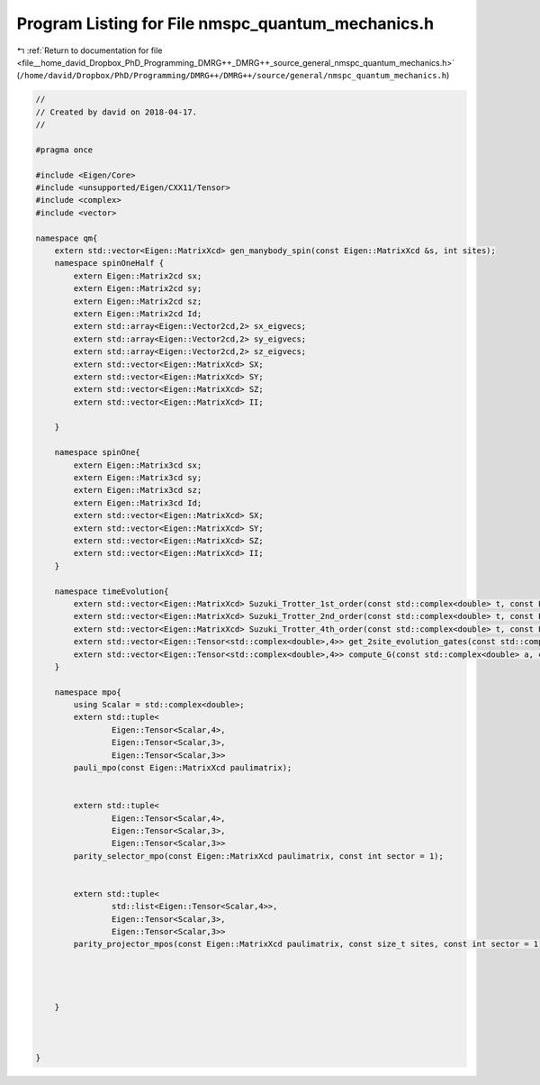 
.. _program_listing_file__home_david_Dropbox_PhD_Programming_DMRG++_DMRG++_source_general_nmspc_quantum_mechanics.h:

Program Listing for File nmspc_quantum_mechanics.h
==================================================

|exhale_lsh| :ref:`Return to documentation for file <file__home_david_Dropbox_PhD_Programming_DMRG++_DMRG++_source_general_nmspc_quantum_mechanics.h>` (``/home/david/Dropbox/PhD/Programming/DMRG++/DMRG++/source/general/nmspc_quantum_mechanics.h``)

.. |exhale_lsh| unicode:: U+021B0 .. UPWARDS ARROW WITH TIP LEFTWARDS

.. code-block:: cpp

   //
   // Created by david on 2018-04-17.
   //
   
   #pragma once
   
   #include <Eigen/Core>
   #include <unsupported/Eigen/CXX11/Tensor>
   #include <complex>
   #include <vector>
   
   namespace qm{
       extern std::vector<Eigen::MatrixXcd> gen_manybody_spin(const Eigen::MatrixXcd &s, int sites);
       namespace spinOneHalf {
           extern Eigen::Matrix2cd sx;
           extern Eigen::Matrix2cd sy;
           extern Eigen::Matrix2cd sz;
           extern Eigen::Matrix2cd Id;
           extern std::array<Eigen::Vector2cd,2> sx_eigvecs;
           extern std::array<Eigen::Vector2cd,2> sy_eigvecs;
           extern std::array<Eigen::Vector2cd,2> sz_eigvecs;
           extern std::vector<Eigen::MatrixXcd> SX;
           extern std::vector<Eigen::MatrixXcd> SY;
           extern std::vector<Eigen::MatrixXcd> SZ;
           extern std::vector<Eigen::MatrixXcd> II;
   
       }
   
       namespace spinOne{
           extern Eigen::Matrix3cd sx;
           extern Eigen::Matrix3cd sy;
           extern Eigen::Matrix3cd sz;
           extern Eigen::Matrix3cd Id;
           extern std::vector<Eigen::MatrixXcd> SX;
           extern std::vector<Eigen::MatrixXcd> SY;
           extern std::vector<Eigen::MatrixXcd> SZ;
           extern std::vector<Eigen::MatrixXcd> II;
       }
   
       namespace timeEvolution{
           extern std::vector<Eigen::MatrixXcd> Suzuki_Trotter_1st_order(const std::complex<double> t, const Eigen::MatrixXcd &h_evn, const Eigen::MatrixXcd &h_odd);
           extern std::vector<Eigen::MatrixXcd> Suzuki_Trotter_2nd_order(const std::complex<double> t, const Eigen::MatrixXcd &h_evn, const Eigen::MatrixXcd &h_odd);
           extern std::vector<Eigen::MatrixXcd> Suzuki_Trotter_4th_order(const std::complex<double> t, const Eigen::MatrixXcd &h_evn, const Eigen::MatrixXcd &h_odd);
           extern std::vector<Eigen::Tensor<std::complex<double>,4>> get_2site_evolution_gates(const std::complex<double> t, const int susuki_trotter_order,  const Eigen::MatrixXcd &h_evn, const Eigen::MatrixXcd &h_odd);
           extern std::vector<Eigen::Tensor<std::complex<double>,4>> compute_G(const std::complex<double> a, const int susuki_trotter_order, const Eigen::MatrixXcd &h_evn, const Eigen::MatrixXcd &h_odd);
       }
   
       namespace mpo{
           using Scalar = std::complex<double>;
           extern std::tuple<
                   Eigen::Tensor<Scalar,4>,
                   Eigen::Tensor<Scalar,3>,
                   Eigen::Tensor<Scalar,3>>
           pauli_mpo(const Eigen::MatrixXcd paulimatrix);
   
   
           extern std::tuple<
                   Eigen::Tensor<Scalar,4>,
                   Eigen::Tensor<Scalar,3>,
                   Eigen::Tensor<Scalar,3>>
           parity_selector_mpo(const Eigen::MatrixXcd paulimatrix, const int sector = 1);
   
   
           extern std::tuple<
                   std::list<Eigen::Tensor<Scalar,4>>,
                   Eigen::Tensor<Scalar,3>,
                   Eigen::Tensor<Scalar,3>>
           parity_projector_mpos(const Eigen::MatrixXcd paulimatrix, const size_t sites, const int sector = 1);
   
   
   
   
       }
   
   
   
   }
   

